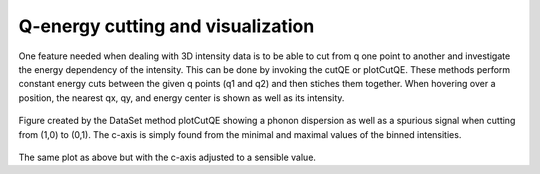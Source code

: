 
Q-energy cutting and visualization
^^^^^^^^^^^^^^^^^^^^^^^^^^^^^^^^^^

One feature needed when dealing with 3D intensity data is to be able to cut from q one point to another and investigate the energy dependency of the intensity. This can be done by invoking the cutQE or plotCutQE. These methods perform constant energy cuts between the given q points (q1 and q2) and then stiches them together. When hovering over a position, the nearest qx, qy, and energy center is shown as well as its intensity.

 .. literalinclude:: ../../Tutorials/cut2D.py
     :lines: 4-  
     :language: python
     :linenos:


.. _cut2DPlot_fig1: 

.. figure:: ../../Tutorials/cut2DPlot.png
   :width: 45% 

Figure created by the DataSet method plotCutQE showing a phonon dispersion as well as a spurious signal when cutting from (1,0) to (0,1). The c-axis is simply found from the minimal and maximal values of the binned intensities.

.. _PowderPlot_fig2: 

.. figure:: ../../Tutorials/cut2DPlotCLim.png
   :width: 45% 

The same plot as above but with the c-axis adjusted to a sensible value.




